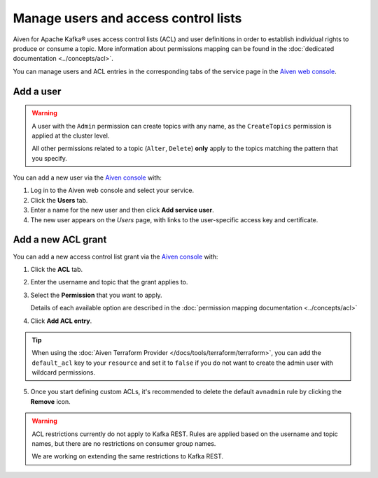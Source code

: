 Manage users and access control lists
=======================================

Aiven for Apache Kafka® uses access control lists (ACL) and user definitions in order to establish individual rights to produce or consume a topic.
More information about permissions mapping can be found in the :doc:`dedicated documentation <../concepts/acl>`. 

You can manage users and ACL entries in the corresponding tabs of the service page in the `Aiven web console <https://console.aiven.io/>`_.

Add a user
----------

.. Warning:: 

    A user with the ``Admin`` permission can create topics with any name, as the ``CreateTopics`` permission is applied at the cluster level. 
    
    All other permissions related to a topic (``Alter``, ``Delete``) **only** apply to the topics matching the pattern that you specify.

You can add a new user via the `Aiven console <https://console.aiven.io/>`_ with:

#. Log in to the Aiven web console and select your service.

#. Click the **Users** tab.

#. Enter a name for the new user and then click **Add service user**.

#. The new user appears on the *Users* page, with links to the user-specific access key and certificate.

Add a new ACL grant
-------------------

You can add a new access control list grant via the `Aiven console <https://console.aiven.io/>`_ with:

1. Click the **ACL** tab.

2. Enter the username and topic that the grant applies to.

3. Select the **Permission** that you want to apply.
   
   Details of each available option are described in the :doc:`permission mapping documentation <../concepts/acl>`

4. Click **Add ACL entry**.

.. Tip:: 
    
    When using the :doc:`Aiven Terraform Provider </docs/tools/terraform/terraform>`, you can add the ``default_acl`` key to your ``resource`` and set it to ``false`` if you do not want to create the admin user with wildcard permissions.

5. Once you start defining custom ACLs, it's recommended to delete the default ``avnadmin`` rule by clicking the **Remove** icon. 

.. Warning:: 

    ACL restrictions currently do not apply to Kafka REST. Rules are applied based on the username and topic names, but there are no restrictions on consumer group names.

    We are working on extending the same restrictions to Kafka REST.
